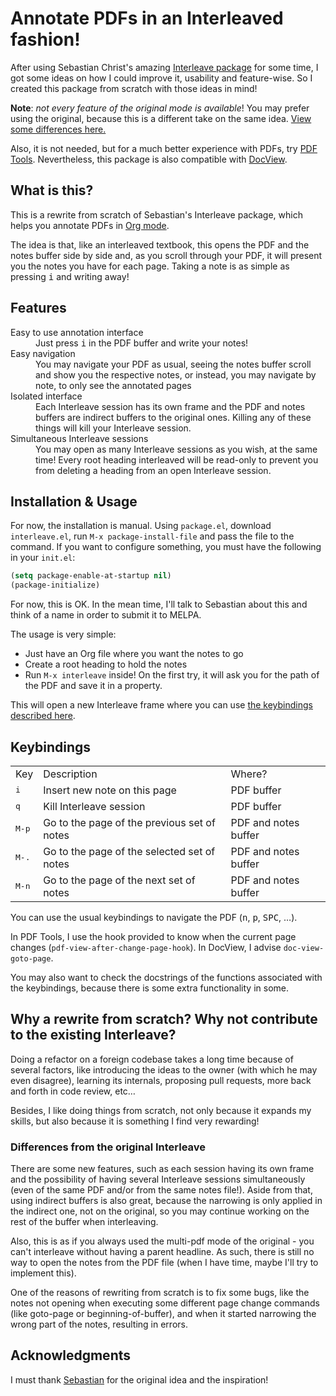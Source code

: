 * Annotate PDFs in an Interleaved fashion!
After using Sebastian Christ's amazing [[https://github.com/rudolfochrist/interleave][Interleave package]] for some time, I got some ideas
on how I could improve it, usability and feature-wise. So I created this package from
scratch with those ideas in mind!

*Note*: /not every feature of the original mode is available/! You may prefer using the
original, because this is a different take on the same idea. [[#diff][View some differences here.]]

Also, it is not needed, but for a much better experience with PDFs, try [[https://github.com/politza/pdf-tools][PDF Tools]].
Nevertheless, this package is also compatible with [[https://www.gnu.org/software/emacs/manual/html_node/emacs/Document-View.html][DocView]].

** What is this?
This is a rewrite from scratch of Sebastian's Interleave package, which helps you annotate
PDFs in [[http://orgmode.org/][Org mode]].

The idea is that, like an interleaved textbook, this opens the PDF and the notes buffer
side by side and, as you scroll through your PDF, it will present you the notes you have
for each page. Taking a note is as simple as pressing @@html:<kbd>@@i@@html:</kbd>@@ and
writing away!

** Features
- Easy to use annotation interface :: Just press @@html:<kbd>@@i@@html:</kbd>@@ in the PDF
     buffer and write your notes!
- Easy navigation :: You may navigate your PDF as usual, seeing the notes buffer scroll
     and show you the respective notes, or instead, you may navigate by note, to only see
     the annotated pages
- Isolated interface :: Each Interleave session has its own frame and the PDF and notes
     buffers are indirect buffers to the original ones. Killing any of these things will
     kill your Interleave session.
- Simultaneous Interleave sessions :: You may open as many Interleave sessions as you
     wish, at the same time! Every root heading interleaved will be read-only to prevent
     you from deleting a heading from an open Interleave session.

** Installation & Usage
For now, the installation is manual. Using =package.el=, download =interleave.el=, run
~M-x package-install-file~ and pass the file to the command. If you want to configure
something, you must have the following in your =init.el=:
#+BEGIN_SRC emacs-lisp
  (setq package-enable-at-startup nil)
  (package-initialize)
#+END_SRC

For now, this is OK. In the mean time, I'll talk to Sebastian about this and think of a
name in order to submit it to MELPA.

The usage is very simple:
  - Just have an Org file where you want the notes to go
  - Create a root heading to hold the notes
  - Run ~M-x interleave~ inside!
    On the first try, it will ask you for the path of the PDF and save it in a property.

This will open a new Interleave frame where you can use [[#keys][the keybindings described here]].

** Keybindings @@html:<a name="keys">@@
:PROPERTIES:
:CUSTOM_ID: keys
:END:
| Key                              | Description                                 | Where?               |
| @@html:<kbd>@@i@@html:</kbd>@@   | Insert new note on this page                | PDF buffer           |
| @@html:<kbd>@@q@@html:</kbd>@@   | Kill Interleave session                     | PDF buffer           |
| @@html:<kbd>@@M-p@@html:</kbd>@@ | Go to the page of the previous set of notes | PDF and notes buffer |
| @@html:<kbd>@@M-.@@html:</kbd>@@ | Go to the page of the selected set of notes | PDF and notes buffer |
| @@html:<kbd>@@M-n@@html:</kbd>@@ | Go to the page of the next set of notes     | PDF and notes buffer |

You can use the usual keybindings to navigate the PDF (@@html:<kbd>@@n@@html:</kbd>@@,
@@html:<kbd>@@p@@html:</kbd>@@, @@html:<kbd>@@SPC@@html:</kbd>@@, ...).

In PDF Tools, I use the hook provided to know when the current page changes
(=pdf-view-after-change-page-hook=). In DocView, I advise =doc-view-goto-page=.

You may also want to check the docstrings of the functions associated with the
keybindings, because there is some extra functionality in some.

** Why a rewrite from scratch? Why not contribute to the existing Interleave?
Doing a refactor on a foreign codebase takes a long time because of several factors, like
introducing the ideas to the owner (with which he may even disagree), learning its
internals, proposing pull requests, more back and forth in code review, etc...

Besides, I like doing things from scratch, not only because it expands my skills, but also
because it is something I find very rewarding!

*** Differences from the original Interleave @@html:<a name="diff">@@
:PROPERTIES:
:CUSTOM_ID: diff
:END:
There are some new features, such as each session having its own frame and the possibility
of having several Interleave sessions simultaneously (even of the same PDF and/or from the
same notes file!). Aside from that, using indirect buffers is also great, because the
narrowing is only applied in the indirect one, not on the original, so you may continue
working on the rest of the buffer when interleaving.

Also, this is as if you always used the multi-pdf mode of the original - you can't
interleave without having a parent headline. As such, there is still no way to open the
notes from the PDF file (when I have time, maybe I'll try to implement this).

One of the reasons of rewriting from scratch is to fix some bugs, like the notes not
opening when executing some different page change commands (like goto-page or
beginning-of-buffer), and when it started narrowing the wrong part of the notes, resulting
in errors.

** Acknowledgments
I must thank [[https://github.com/rudolfochrist][Sebastian]] for the original idea and the inspiration!
